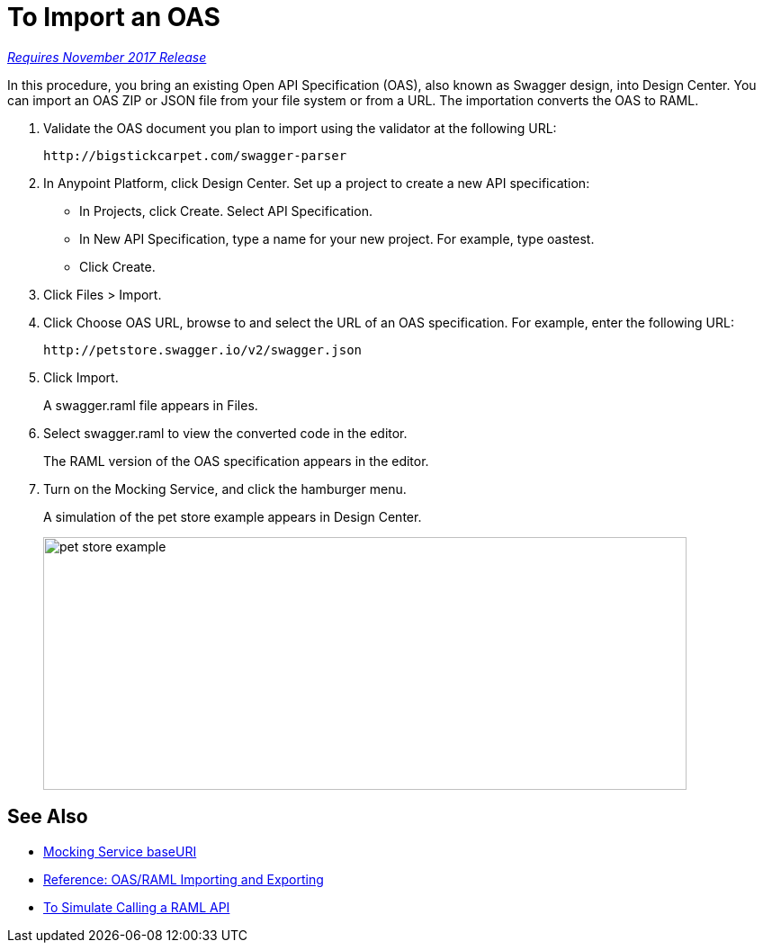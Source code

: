 = To Import an OAS

link:/getting-started/api-lifecycle-overview#which-version[_Requires November 2017 Release_]

In this procedure, you bring an existing Open API Specification (OAS), also known as Swagger design, into Design Center. You can import an OAS ZIP or JSON file from your file system or from a URL. The importation converts the OAS to RAML.

. Validate the OAS document you plan to import using the validator at the following URL:
+
`+http://bigstickcarpet.com/swagger-parser+`
+
. In Anypoint Platform, click Design Center. Set up a project to create a new API specification:
+
* In Projects, click Create. Select API Specification.
+
* In New API Specification, type a name for your new project. For example, type oastest.
* Click Create. 
+
. Click Files > Import.
. Click Choose OAS URL, browse to and select the URL of an OAS specification. For example, enter the following URL:
+
`+http://petstore.swagger.io/v2/swagger.json+`
+
. Click Import.
+
A swagger.raml file appears in Files.
+
. Select swagger.raml to view the converted code in the editor.
+
The RAML version of the OAS specification appears in the editor. 
+
. Turn on the Mocking Service, and click the hamburger menu.
+
A simulation of the pet store example appears in Design Center.
+
image::designer-oas.png[pet store example,height=281,width=715]

== See Also

* link:/design-center/v/1.0/design-api-ui-reference#mocking-service-baseuri[Mocking Service baseURI]
* link:/design-center/v/1.0/designing-api-reference[Reference: OAS/RAML Importing and Exporting]
* link:/design-center/v/1.0/simulate-api-task[To Simulate Calling a RAML API]